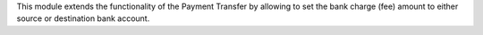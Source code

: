 This module extends the functionality of the Payment Transfer by allowing
to set the bank charge (fee) amount to either source or destination bank account.

